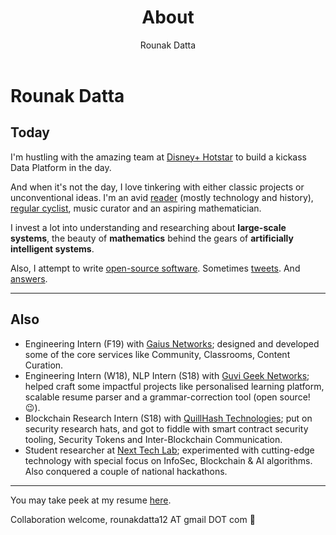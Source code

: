 #+HUGO_BASE_DIR: ./src
#+HUGO_SECTION: /
#+HUGO_TAGS: about
#+EXPORT_FILE_NAME: about
#+TITLE: About
#+AUTHOR: Rounak Datta

* Rounak Datta

[[file:resources/souptik_and_rounak.jpeg]]

** Today
I'm hustling with the amazing team at [[https://tech.hotstar.com/][Disney+ Hotstar]] to build a kickass Data Platform in the day.

And when it's not the day, I love tinkering with either classic projects or unconventional ideas. I'm an avid [[https://www.goodreads.com/user/show/23254685-rounak-datta][reader]] (mostly technology and history), [[https://www.strava.com/athletes/70322649][regular cyclist]], music curator and an aspiring mathematician.

I invest a lot into understanding and researching about *large-scale systems*, the beauty of *mathematics* behind the gears of *artificially intelligent systems*.

Also, I attempt to write [[https://github.com/rounakdatta][open-source software]]. Sometimes [[https://twitter.com/rounakdatta12][tweets]]. And [[https://stackoverflow.com/users/8303407/rounak-datta][answers]].

#+BEGIN_EXPORT HTML
<hr>
#+END_EXPORT

** Also
- Engineering Intern (F19) with [[https://gaiusnetworks.com/][Gaius Networks]]; designed and developed some of the core services like Community, Classrooms, Content Curation.
- Engineering Intern (W18), NLP Intern (S18) with [[https://www.guvi.in/][Guvi Geek Networks]]; helped craft some impactful projects like personalised learning platform, scalable resume parser and a grammar-correction tool (open source! 😉).
- Blockchain Research Intern (S18) with [[https://quillhash.com/][QuillHash Technologies]]; put on security research hats, and got to fiddle with smart contract security tooling, Security Tokens and Inter-Blockchain Communication.
- Student researcher at [[https://nextech.io/][Next Tech Lab]]; experimented with cutting-edge technology with special focus on InfoSec, Blockchain & AI algorithms. Also conquered a couple of national hackathons.

#+BEGIN_EXPORT HTML
<hr>
#+END_EXPORT

You may take peek at my resume [[https://latexonline.cc/compile?git=https://github.com/rounakdatta/resume&target=resume.tex&command=xelatex&force=true][here]].

Collaboration welcome, rounakdatta12 AT gmail DOT com 💛
